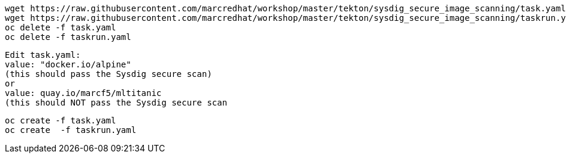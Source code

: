 
----
wget https://raw.githubusercontent.com/marcredhat/workshop/master/tekton/sysdig_secure_image_scanning/task.yaml
wget https://raw.githubusercontent.com/marcredhat/workshop/master/tekton/sysdig_secure_image_scanning/taskrun.yaml
oc delete -f task.yaml
oc delete -f taskrun.yaml
----


----
Edit task.yaml: 
value: "docker.io/alpine" 
(this should pass the Sysdig secure scan)
or
value: quay.io/marcf5/mltitanic 
(this should NOT pass the Sysdig secure scan
----


----
oc create -f task.yaml
oc create  -f taskrun.yaml
----


